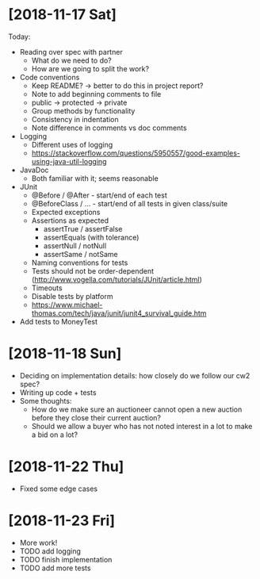 * [2018-11-17 Sat]
Today:
- Reading over spec with partner
  - What do we need to do?
  - How are we going to split the work?
- Code conventions
  - Keep README? -> better to do this in project report?
  - Note to add beginning comments to file
  - public -> protected -> private
  - Group methods by functionality
  - Consistency in indentation
  - Note difference in comments vs doc comments
- Logging
  - Different uses of logging
  - https://stackoverflow.com/questions/5950557/good-examples-using-java-util-logging
- JavaDoc 
  - Both familiar with it; seems reasonable
- JUnit
  - @Before / @After - start/end of each test
  - @BeforeClass / ... - start/end of all tests in given class/suite
  - Expected exceptions
  - Assertions as expected
    - assertTrue / assertFalse
    - assertEquals (with tolerance)
    - assertNull / notNull
    - assertSame / notSame
  - Naming conventions for tests
  - Tests should not be order-dependent (http://www.vogella.com/tutorials/JUnit/article.html)
  - Timeouts
  - Disable tests by platform
  - https://www.michael-thomas.com/tech/java/junit/junit4_survival_guide.htm
- Add tests to MoneyTest
* [2018-11-18 Sun]
- Deciding on implementation details: how closely do we follow our cw2 spec?
- Writing up code + tests
- Some thoughts:
  - How do we make sure an auctioneer cannot open a new auction before they close their current auction?
  - Should we allow a buyer who has not noted interest in a lot to make a bid on a lot?
* [2018-11-22 Thu]
- Fixed some edge cases
* [2018-11-23 Fri]
- More work! 
- TODO add logging
- TODO finish implementation
- TODO add more tests
